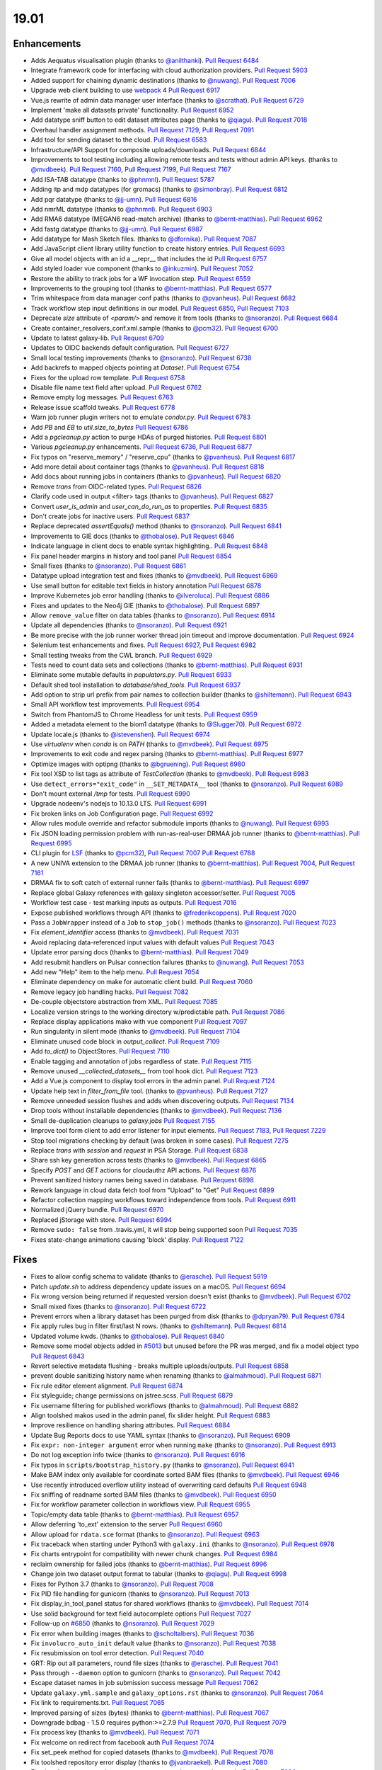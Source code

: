 
.. to_doc

19.01
===============================

.. announce_start

Enhancements
-------------------------------

.. major_feature

* Adds Aequatus visualisation plugin
  (thanks to `@anilthanki <https://github.com/anilthanki>`__).
  `Pull Request 6484`_
* Integrate framework code for interfacing with cloud authorization providers.
  `Pull Request 5903`_
* Added support for chaining dynamic destinations
  (thanks to `@nuwang <https://github.com/nuwang>`__).
  `Pull Request 7006`_
* Upgrade web client building to use `webpack <https://webpack.js.org/>`__ 4
  `Pull Request 6917`_
* Vue.js rewrite of admin data manager user interface
  (thanks to `@scrathat <https://github.com/scrathat>`__).
  `Pull Request 6729`_
* Implement 'make all datasets private' functionality.
  `Pull Request 6952`_
* Add datatype sniff button to edit dataset attributes page
  (thanks to `@qiagu <https://github.com/qiagu>`__).
  `Pull Request 7018`_
* Overhaul handler assignment methods.
  `Pull Request 7129`_, `Pull Request 7091`_
* Add tool for sending dataset to the cloud.
  `Pull Request 6583`_
* Infrastructure/API Support for composite uploads/downloads.
  `Pull Request 6844`_
* Improvements to tool testing including allowing remote tests and tests without admin API keys.
  (thanks to `@mvdbeek <https://github.com/mvdbeek>`__).
  `Pull Request 7160`_,
  `Pull Request 7199`_, `Pull Request 7167 <https://github.com/galaxyproject/galaxy/pulls/7167>`__
* Add ISA-TAB datatype
  (thanks to `@phnmnl <https://github.com/phnmnl>`__).
  `Pull Request 5787`_
* Adding itp and mdp datatypes (for gromacs)
  (thanks to `@simonbray <https://github.com/simonbray>`__).
  `Pull Request 6812`_
* Add pqr datatype
  (thanks to `@jj-umn <https://github.com/jj-umn>`__).
  `Pull Request 6816`_
* Add nmrML datatype
  (thanks to `@phnmnl <https://github.com/phnmnl>`__).
  `Pull Request 6903`_
* Add RMA6 datatype (MEGAN6 read-match archive)
  (thanks to `@bernt-matthias <https://github.com/bernt-matthias>`__).
  `Pull Request 6962`_
* Add fastg datatype
  (thanks to `@jj-umn <https://github.com/jj-umn>`__).
  `Pull Request 6987`_
* Add datatype for Mash Sketch files.
  (thanks to `@dfornika <https://github.com/dfornika>`__).
  `Pull Request 7087`_
* Add JavaScript client library utility function to create history entries.
  `Pull Request 6693`_
* Give all model objects with an id a __repr__ that includes the id
  `Pull Request 6757`_
* Add styled loader vue component
  (thanks to `@inkuzmin <https://github.com/inkuzmin>`__).
  `Pull Request 7052`_
* Restore the ability to track jobs for a WF invocation step.
  `Pull Request 6559`_
* Improvements to the grouping tool
  (thanks to `@bernt-matthias <https://github.com/bernt-matthias>`__).
  `Pull Request 6577`_
* Trim whitespace from data manager conf paths
  (thanks to `@pvanheus <https://github.com/pvanheus>`__).
  `Pull Request 6682`_
* Track workflow step input definitions in our model.
  `Pull Request 6850`_, `Pull Request 7103`_
* Deprecate `size` attribute of `<param/>` and remove it from tools
  (thanks to `@nsoranzo <https://github.com/nsoranzo>`__).
  `Pull Request 6684`_
* Create container_resolvers_conf.xml.sample
  (thanks to `@pcm32 <https://github.com/pcm32>`__).
  `Pull Request 6700`_
* Update to latest galaxy-lib.
  `Pull Request 6709`_
* Updates to OIDC backends default configuration.
  `Pull Request 6727`_
* Small local testing improvements
  (thanks to `@nsoranzo <https://github.com/nsoranzo>`__).
  `Pull Request 6738`_
* Add backrefs to mapped objects pointing at `Dataset`.
  `Pull Request 6754`_
* Fixes for the upload row template.
  `Pull Request 6758`_
* Disable file name text field after upload.
  `Pull Request 6762`_
* Remove empty log messages.
  `Pull Request 6763`_
* Release issue scaffold tweaks.
  `Pull Request 6778`_
* Warn job runner plugin writers not to emulate `condor.py`.
  `Pull Request 6783`_
* Add `PB` and `EB` to `util.size_to_bytes`
  `Pull Request 6786`_
* Add a `pgcleanup.py` action to purge HDAs of purged histories.
  `Pull Request 6801`_
* Various `pgcleanup.py` enhancements.
  `Pull Request 6736`_, `Pull Request 6877`_
* Fix typos on "reserve_memory" / "reserve_cpu"
  (thanks to `@pvanheus <https://github.com/pvanheus>`__).
  `Pull Request 6817`_
* Add more detail about container tags
  (thanks to `@pvanheus <https://github.com/pvanheus>`__).
  `Pull Request 6818`_
* Add docs about running jobs in containers
  (thanks to `@pvanheus <https://github.com/pvanheus>`__).
  `Pull Request 6820`_
* Remove `trans` from OIDC-related types.
  `Pull Request 6826`_
* Clarify code used in output <filter> tags
  (thanks to `@pvanheus <https://github.com/pvanheus>`__).
  `Pull Request 6827`_
* Convert `user_is_admin` and `user_can_do_run_as` to properties.
  `Pull Request 6835`_
* Don't create jobs for inactive users.
  `Pull Request 6837`_
* Replace deprecated `assertEquals()` method
  (thanks to `@nsoranzo <https://github.com/nsoranzo>`__).
  `Pull Request 6841`_
* Improvements to GIE docs
  (thanks to `@thobalose <https://github.com/thobalose>`__).
  `Pull Request 6846`_
* Indicate language in client docs to enable syntax highlighting..
  `Pull Request 6848`_
* Fix panel header margins in history and tool panel
  `Pull Request 6854`_
* Small fixes
  (thanks to `@nsoranzo <https://github.com/nsoranzo>`__).
  `Pull Request 6861`_
* Datatype upload integration test and fixes
  (thanks to `@mvdbeek <https://github.com/mvdbeek>`__).
  `Pull Request 6869`_
* Use small button for editable text fields in history annotation
  `Pull Request 6878`_
* Improve Kubernetes job error handling
  (thanks to `@ilveroluca <https://github.com/ilveroluca>`__).
  `Pull Request 6886`_
* Fixes and updates to the Neo4j GIE
  (thanks to `@thobalose <https://github.com/thobalose>`__).
  `Pull Request 6897`_
* Allow ``remove_value`` filter on data tables
  (thanks to `@nsoranzo <https://github.com/nsoranzo>`__).
  `Pull Request 6914`_
* Update all dependencies
  (thanks to `@nsoranzo <https://github.com/nsoranzo>`__).
  `Pull Request 6921`_
* Be more precise with the job runner worker thread join timeout and improve
  documentation.
  `Pull Request 6924`_
* Selenium test enhancements and fixes.
  `Pull Request 6927`_, `Pull Request 6982`_
* Small testing tweaks from the CWL branch.
  `Pull Request 6929`_
* Tests need to count data sets and collections
  (thanks to `@bernt-matthias <https://github.com/bernt-matthias>`__).
  `Pull Request 6931`_
* Eliminate some mutable defaults in `populators.py`.
  `Pull Request 6933`_
* Default shed tool installation to `database/shed_tools`.
  `Pull Request 6937`_
* Add option to strip url prefix from pair names to collection builder 
  (thanks to `@shiltemann <https://github.com/shiltemann>`__).
  `Pull Request 6943`_
* Small API workflow test improvements.
  `Pull Request 6954`_
* Switch from PhantomJS to Chrome Headless for unit tests.
  `Pull Request 6959`_
* Added a metadata element to the biom1 datatype
  (thanks to `@Slugger70 <https://github.com/Slugger70>`__).
  `Pull Request 6972`_
* Update locale.js
  (thanks to `@istevenshen <https://github.com/istevenshen>`__).
  `Pull Request 6974`_
* Use `virtualenv` when `conda` is on `PATH`
  (thanks to `@mvdbeek <https://github.com/mvdbeek>`__).
  `Pull Request 6975`_
* Improvements to exit code and regex parsing
  (thanks to `@bernt-matthias <https://github.com/bernt-matthias>`__).
  `Pull Request 6977`_
* Optimize images with optipng
  (thanks to `@bgruening <https://github.com/bgruening>`__).
  `Pull Request 6980`_
* Fix tool XSD to list tags as attribute of `TestCollection`
  (thanks to `@mvdbeek <https://github.com/mvdbeek>`__).
  `Pull Request 6983`_
* Use ``detect_errors="exit_code"`` in ``__SET_METADATA__`` tool
  (thanks to `@nsoranzo <https://github.com/nsoranzo>`__).
  `Pull Request 6989`_
* Don't mount external `/tmp` for tests.
  `Pull Request 6990`_
* Upgrade nodeenv's nodejs to 10.13.0 LTS.
  `Pull Request 6991`_
* Fix broken links on Job Configuration page.
  `Pull Request 6992`_
* Allow rules module override and refactor submodule imports
  (thanks to `@nuwang <https://github.com/nuwang>`__).
  `Pull Request 6993`_
* Fix JSON loading permission problem with run-as-real-user DRMAA job runner
  (thanks to `@bernt-matthias <https://github.com/bernt-matthias>`__).
  `Pull Request 6995`_
* CLI plugin for `LSF <https://en.wikipedia.org/wiki/Platform_LSF>`__
  (thanks to `@pcm32 <https://github.com/pcm32>`__), `Pull Request 7007`_
  `Pull Request 6788`_
* A new UNIVA extension to the DRMAA job runner
  (thanks to `@bernt-matthias <https://github.com/bernt-matthias>`__).
  `Pull Request 7004`_, `Pull Request 7161`_
* DRMAA fix to soft catch of external runner fails
  (thanks to `@bernt-matthias <https://github.com/bernt-matthias>`__).
  `Pull Request 6997`_
* Replace global Galaxy references with galaxy singleton accessor/setter.
  `Pull Request 7005`_
* Workflow test case - test marking inputs as outputs.
  `Pull Request 7016`_
* Expose published workflows through API
  (thanks to `@frederikcoppens <https://github.com/frederikcoppens>`__).
  `Pull Request 7020`_
* Pass a ``JobWrapper`` instead of a ``Job`` to ``stop_job()`` methods
  (thanks to `@nsoranzo <https://github.com/nsoranzo>`__).
  `Pull Request 7023`_
* Fix `element_identifier` access
  (thanks to `@mvdbeek <https://github.com/mvdbeek>`__).
  `Pull Request 7031`_
* Avoid replacing data-referenced input values with default values
  `Pull Request 7043`_
* Update error parsing docs
  (thanks to `@bernt-matthias <https://github.com/bernt-matthias>`__).
  `Pull Request 7049`_
* Add resubmit handlers on Pulsar connection failures
  (thanks to `@nuwang <https://github.com/nuwang>`__).
  `Pull Request 7053`_
* Add new "Help" item to the help menu.
  `Pull Request 7054`_
* Eliminate dependency on make for automatic client build.
  `Pull Request 7060`_
* Remove legacy job handling hacks.
  `Pull Request 7082`_
* De-couple objectstore abstraction from XML.
  `Pull Request 7085`_
* Localize version strings to the working directory w/predictable path.
  `Pull Request 7086`_
* Replace display applications mako with vue component
  `Pull Request 7097`_
* Run singularity in silent mode
  (thanks to `@mvdbeek <https://github.com/mvdbeek>`__).
  `Pull Request 7104`_
* Eliminate unused code block in `output_collect`.
  `Pull Request 7109`_
* Add `to_dict()` to ObjectStores.
  `Pull Request 7110`_
* Enable tagging and annotation of jobs regardless of state.
  `Pull Request 7115`_
* Remove unused `__collected_datasets__` from tool hook dict.
  `Pull Request 7123`_
* Add a Vue.js component to display tool errors in the admin panel.
  `Pull Request 7124`_
* Update help text in `filter_from_file` tool.
  (thanks to `@pvanheus <https://github.com/pvanheus>`__).
  `Pull Request 7127`_
* Remove unneeded session flushes and adds when discovering outputs.
  `Pull Request 7134`_
* Drop tools without installable dependencies
  (thanks to `@mvdbeek <https://github.com/mvdbeek>`__).
  `Pull Request 7136`_
* Small de-duplication cleanups to `galaxy.jobs`
  `Pull Request 7155`_
* Improve tool form client to add error listener for input elements.
  `Pull Request 7183`_, `Pull Request 7229`_
* Stop tool migrations checking by default (was broken in some cases).
  `Pull Request 7275`_
* Replace `trans` with `session` and `request` in PSA Storage.
  `Pull Request 6838`_
* Share ssh key generation across tests
  (thanks to `@mvdbeek <https://github.com/mvdbeek>`__).
  `Pull Request 6865`_
* Specify `POST` and `GET` actions for cloudauthz API actions.
  `Pull Request 6876`_
* Prevent sanitized history names being saved in database.
  `Pull Request 6898`_
* Rework language in cloud data fetch tool from "Upload" to "Get"
  `Pull Request 6899`_
* Refactor collection mapping workflows toward independence from tools.
  `Pull Request 6911`_
* Normalized jQuery bundle.
  `Pull Request 6970`_
* Replaced jStorage with store.
  `Pull Request 6994`_
* Remove ``sudo: false`` from .travis.yml, it will stop being supported soon
  `Pull Request 7035`_
* Fixes state-change animations causing 'block' display.
  `Pull Request 7122`_


Fixes
-------------------------------

.. major_bug


.. bug

* Fixes to allow config schema to validate
  (thanks to `@erasche <https://github.com/erasche>`__).
  `Pull Request 5919`_
* Patch `update.sh` to address dependency update issues on a macOS.
  `Pull Request 6694`_
* Fix wrong version being returned if requested version doesn't exist
  (thanks to `@mvdbeek <https://github.com/mvdbeek>`__).
  `Pull Request 6702`_
* Small mixed fixes
  (thanks to `@nsoranzo <https://github.com/nsoranzo>`__).
  `Pull Request 6722`_
* Prevent errors when a library dataset has been purged from disk
  (thanks to `@dpryan79 <https://github.com/dpryan79>`__).
  `Pull Request 6784`_
* Fix apply rules bug in filter first/last N rows.
  (thanks to `@shiltemann <https://github.com/shiltemann>`__).
  `Pull Request 6814`_
* Updated volume kwds.
  (thanks to `@thobalose <https://github.com/thobalose>`__).
  `Pull Request 6840`_
* Remove some model objects added in `#5013
  <https://github.com/galaxyproject/galaxy/issues/5013>`__ but unused before
  the PR was merged, and fix a model object typo
  `Pull Request 6843`_
* Revert selective metadata flushing - breaks multiple uploads/outputs.
  `Pull Request 6858`_
* prevent double sanitizing history name when renaming
  (thanks to `@almahmoud <https://github.com/almahmoud>`__).
  `Pull Request 6871`_
* Fix rule editor element alignment.
  `Pull Request 6874`_
* Fix styleguide; change permissions on jstree.scss.
  `Pull Request 6879`_
* Fix username filtering for published workflows
  (thanks to `@almahmoud <https://github.com/almahmoud>`__).
  `Pull Request 6882`_
* Align toolshed makos used in the admin panel, fix slider height.
  `Pull Request 6883`_
* Improve resilience on handling sharing attributes.
  `Pull Request 6884`_
* Update Bug Reports docs to use YAML syntax
  (thanks to `@nsoranzo <https://github.com/nsoranzo>`__).
  `Pull Request 6909`_
* Fix ``expr: non-integer argument`` error when running ``make``
  (thanks to `@nsoranzo <https://github.com/nsoranzo>`__).
  `Pull Request 6913`_
* Do not log exception info twice
  (thanks to `@nsoranzo <https://github.com/nsoranzo>`__).
  `Pull Request 6916`_
* Fix typos in ``scripts/bootstrap_history.py``
  (thanks to `@nsoranzo <https://github.com/nsoranzo>`__).
  `Pull Request 6941`_
* Make BAM index only available for coordinate sorted BAM files
  (thanks to `@mvdbeek <https://github.com/mvdbeek>`__).
  `Pull Request 6946`_
* Use recently introduced overflow utility instead of overwriting card
  defaults
  `Pull Request 6948`_
* Fix sniffing of readname sorted BAM files
  (thanks to `@mvdbeek <https://github.com/mvdbeek>`__).
  `Pull Request 6950`_
* Fix for workflow parameter collection in workflows view.
  `Pull Request 6955`_
* Topic/empty data table
  (thanks to `@bernt-matthias <https://github.com/bernt-matthias>`__).
  `Pull Request 6957`_
* Allow deferring 'to_ext' extension to the server
  `Pull Request 6960`_
* Allow upload for ``rdata.sce`` format
  (thanks to `@nsoranzo <https://github.com/nsoranzo>`__).
  `Pull Request 6963`_
* Fix traceback when starting under Python3 with ``galaxy.ini``
  (thanks to `@nsoranzo <https://github.com/nsoranzo>`__).
  `Pull Request 6978`_
* Fix charts entrypoint for compatibility with newer chunk changes.
  `Pull Request 6984`_
* reclaim ownership for failed jobs
  (thanks to `@bernt-matthias <https://github.com/bernt-matthias>`__).
  `Pull Request 6996`_
* Change join two dataset output format to tabular
  (thanks to `@qiagu <https://github.com/qiagu>`__).
  `Pull Request 6998`_
* Fixes for Python 3.7
  (thanks to `@nsoranzo <https://github.com/nsoranzo>`__).
  `Pull Request 7008`_
* Fix PID file handling for gunicorn
  (thanks to `@nsoranzo <https://github.com/nsoranzo>`__).
  `Pull Request 7013`_
* Fix display_in_tool_panel status for shared workflows
  (thanks to `@mvdbeek <https://github.com/mvdbeek>`__).
  `Pull Request 7014`_
* Use solid background for text field autocomplete options
  `Pull Request 7027`_
* Follow-up on `#6850 <https://github.com/galaxyproject/galaxy/issues/6850>`__
  (thanks to `@nsoranzo <https://github.com/nsoranzo>`__).
  `Pull Request 7029`_
* Fix error when building images
  (thanks to `@scholtalbers <https://github.com/scholtalbers>`__).
  `Pull Request 7036`_
* Fix ``involucro_auto_init`` default value
  (thanks to `@nsoranzo <https://github.com/nsoranzo>`__).
  `Pull Request 7038`_
* Fix resubmission on tool error detection.
  `Pull Request 7040`_
* GRT: Rip out all parameters, round file sizes
  (thanks to `@erasche <https://github.com/erasche>`__).
  `Pull Request 7041`_
* Pass through ``--daemon`` option to gunicorn
  (thanks to `@nsoranzo <https://github.com/nsoranzo>`__).
  `Pull Request 7042`_
* Escape dataset names in job submission success message
  `Pull Request 7062`_
* Update ``galaxy.yml.sample`` and ``galaxy_options.rst``
  (thanks to `@nsoranzo <https://github.com/nsoranzo>`__).
  `Pull Request 7064`_
* Fix link to requirements.txt.
  `Pull Request 7065`_
* Improved parsing of sizes (bytes)
  (thanks to `@bernt-matthias <https://github.com/bernt-matthias>`__).
  `Pull Request 7067`_
* Downgrade bdbag - 1.5.0 requires python:>=2.7.9
  `Pull Request 7070`_, `Pull Request 7079`_
* Fix process key
  (thanks to `@mvdbeek <https://github.com/mvdbeek>`__).
  `Pull Request 7071`_
* Fix welcome on redirect from facebook auth
  `Pull Request 7074`_
* Fix set_peek method for copied datasets
  (thanks to `@mvdbeek <https://github.com/mvdbeek>`__).
  `Pull Request 7078`_
* Fix toolshed repository error display
  (thanks to `@jvanbraekel <https://github.com/jvanbraekel>`__).
  `Pull Request 7080`_
* Fix via refactor set_metadata so more output metadata pruned properly.
  `Pull Request 7084`_
* Replace `credentials` with `authz_id`
  `Pull Request 7088`_
* TravisCI configuration workaround for problems with boto configuration.
  `Pull Request 7092`_
* Fix ``size_to_bytes`` for some float values
  (thanks to `@nsoranzo <https://github.com/nsoranzo>`__).
  `Pull Request 7096`_
* Client readme updates.
  `Pull Request 7102`_
* Don't write outputs to object store twice.
  `Pull Request 7111`_
* Fix `make client-watch` extra error message.
  `Pull Request 7113`_
* Properly escape history names in scratchbook titles.
  `Pull Request 7114`_
* Fix activation of ``_galaxy_`` conda env
  (thanks to `@nsoranzo <https://github.com/nsoranzo>`__).
  `Pull Request 7116`_
* Increase timeout on flakey unit test.
  `Pull Request 7120`_
* Fixes and tests for collecting extra files for discovered datasets.
  `Pull Request 7131`_
* Address CORS issue in toolshed iframe handlers.
  `Pull Request 7135`_
* Use regular js-event handling instead of jquery for uploader
  `Pull Request 7145`_
* Fixes toolshed and reports styling that was previously applied at the…
  `Pull Request 7146`_
* Correct code error in 'build job runner' tutorial.
  `Pull Request 7148`_
* Added store library to exported libs in bundleEntries.
  `Pull Request 7149`_
* Fixes for library support of YAML/dictified tools.
  `Pull Request 7152`_, `Pull Request 7153`_
* Fix for authnz managers
  (thanks to `@machristie <https://github.com/machristie>`__).
  `Pull Request 7166`_
* Misc fixes
  (thanks to `@nsoranzo <https://github.com/nsoranzo>`__).
  `Pull Request 7168`_
* Fix process_key test and deal with unordered repeat elements
  (thanks to `@mvdbeek <https://github.com/mvdbeek>`__).
  `Pull Request 7169`_
* Fix test_test_data_download
  (thanks to `@mvdbeek <https://github.com/mvdbeek>`__).
  `Pull Request 7171`_
* Document ``message_box_class`` option
  (thanks to `@nsoranzo <https://github.com/nsoranzo>`__).
  `Pull Request 7174`_
* Prevent XSS on toolshed when browsing repo changeset
  `Pull Request 7180`_
* Fix HDA accessibility check in Page's renderForSave name fetching
  `Pull Request 7181`_
* Fix for workflow parameter test case.
  `Pull Request 7188`_
* Fixes for library dataset permission API.
  `Pull Request 7190`_
* Properly document handler assignment method configuration and fix logging
  configuration docs.
  `Pull Request 7191`_
* Re-enable script staging.
  `Pull Request 7196`_
* Fix error in view_tool_metadata
  (thanks to `@mvdbeek <https://github.com/mvdbeek>`__).
  `Pull Request 7201`_
* Data library: fix tag_using_filenames not properly converted to bool
  (thanks to `@abretaud <https://github.com/abretaud>`__).
  `Pull Request 7204`_
* Fixes to event handling re-enabling multi-history panel drag and drop functionality.
  `Pull Request 7218`_
* Fix displaying tool help images on python 3
  (thanks to `@mvdbeek <https://github.com/mvdbeek>`__).
  `Pull Request 7228`_
* Fix data_source tools on python 3
  (thanks to `@mvdbeek <https://github.com/mvdbeek>`__).
  `Pull Request 7236`_
* Interval datatype fixes
  (thanks to `@mvdbeek <https://github.com/mvdbeek>`__).
  `Pull Request 7237`_
* `strip()` text when parsing xml
  (thanks to `@mvdbeek <https://github.com/mvdbeek>`__).
  `Pull Request 7252`_
* Fix install operation in `installed_repository_grid`
  (thanks to `@mvdbeek <https://github.com/mvdbeek>`__).
  `Pull Request 7253`_
* Update sqlalchemy-migrate requirement to 0.12.0
  (thanks to `@nsoranzo <https://github.com/nsoranzo>`__).
  `Pull Request 7265`_
* Fix `_.escape` typo in toolshed group detail view.
  `Pull Request 7267`_
* Fix installing tools via tool_id
  (thanks to `@mvdbeek <https://github.com/mvdbeek>`__).
  `Pull Request 7277`_
* Remove errant space in `intermine_simple_display.loc.sample`.
  `Pull Request 7298`_

.. github_links
.. _Pull Request 5787: https://github.com/galaxyproject/galaxy/pull/5787
.. _Pull Request 5903: https://github.com/galaxyproject/galaxy/pull/5903
.. _Pull Request 5919: https://github.com/galaxyproject/galaxy/pull/5919
.. _Pull Request 6422: https://github.com/galaxyproject/galaxy/pull/6422
.. _Pull Request 6484: https://github.com/galaxyproject/galaxy/pull/6484
.. _Pull Request 6559: https://github.com/galaxyproject/galaxy/pull/6559
.. _Pull Request 6577: https://github.com/galaxyproject/galaxy/pull/6577
.. _Pull Request 6583: https://github.com/galaxyproject/galaxy/pull/6583
.. _Pull Request 6682: https://github.com/galaxyproject/galaxy/pull/6682
.. _Pull Request 6684: https://github.com/galaxyproject/galaxy/pull/6684
.. _Pull Request 6688: https://github.com/galaxyproject/galaxy/pull/6688
.. _Pull Request 6693: https://github.com/galaxyproject/galaxy/pull/6693
.. _Pull Request 6694: https://github.com/galaxyproject/galaxy/pull/6694
.. _Pull Request 6700: https://github.com/galaxyproject/galaxy/pull/6700
.. _Pull Request 6702: https://github.com/galaxyproject/galaxy/pull/6702
.. _Pull Request 6709: https://github.com/galaxyproject/galaxy/pull/6709
.. _Pull Request 6710: https://github.com/galaxyproject/galaxy/pull/6710
.. _Pull Request 6722: https://github.com/galaxyproject/galaxy/pull/6722
.. _Pull Request 6727: https://github.com/galaxyproject/galaxy/pull/6727
.. _Pull Request 6729: https://github.com/galaxyproject/galaxy/pull/6729
.. _Pull Request 6732: https://github.com/galaxyproject/galaxy/pull/6732
.. _Pull Request 6736: https://github.com/galaxyproject/galaxy/pull/6736
.. _Pull Request 6738: https://github.com/galaxyproject/galaxy/pull/6738
.. _Pull Request 6746: https://github.com/galaxyproject/galaxy/pull/6746
.. _Pull Request 6754: https://github.com/galaxyproject/galaxy/pull/6754
.. _Pull Request 6757: https://github.com/galaxyproject/galaxy/pull/6757
.. _Pull Request 6758: https://github.com/galaxyproject/galaxy/pull/6758
.. _Pull Request 6762: https://github.com/galaxyproject/galaxy/pull/6762
.. _Pull Request 6763: https://github.com/galaxyproject/galaxy/pull/6763
.. _Pull Request 6770: https://github.com/galaxyproject/galaxy/pull/6770
.. _Pull Request 6776: https://github.com/galaxyproject/galaxy/pull/6776
.. _Pull Request 6778: https://github.com/galaxyproject/galaxy/pull/6778
.. _Pull Request 6783: https://github.com/galaxyproject/galaxy/pull/6783
.. _Pull Request 6784: https://github.com/galaxyproject/galaxy/pull/6784
.. _Pull Request 6786: https://github.com/galaxyproject/galaxy/pull/6786
.. _Pull Request 6788: https://github.com/galaxyproject/galaxy/pull/6788
.. _Pull Request 6790: https://github.com/galaxyproject/galaxy/pull/6790
.. _Pull Request 6801: https://github.com/galaxyproject/galaxy/pull/6801
.. _Pull Request 6807: https://github.com/galaxyproject/galaxy/pull/6807
.. _Pull Request 6811: https://github.com/galaxyproject/galaxy/pull/6811
.. _Pull Request 6812: https://github.com/galaxyproject/galaxy/pull/6812
.. _Pull Request 6814: https://github.com/galaxyproject/galaxy/pull/6814
.. _Pull Request 6816: https://github.com/galaxyproject/galaxy/pull/6816
.. _Pull Request 6817: https://github.com/galaxyproject/galaxy/pull/6817
.. _Pull Request 6818: https://github.com/galaxyproject/galaxy/pull/6818
.. _Pull Request 6820: https://github.com/galaxyproject/galaxy/pull/6820
.. _Pull Request 6826: https://github.com/galaxyproject/galaxy/pull/6826
.. _Pull Request 6827: https://github.com/galaxyproject/galaxy/pull/6827
.. _Pull Request 6833: https://github.com/galaxyproject/galaxy/pull/6833
.. _Pull Request 6834: https://github.com/galaxyproject/galaxy/pull/6834
.. _Pull Request 6835: https://github.com/galaxyproject/galaxy/pull/6835
.. _Pull Request 6837: https://github.com/galaxyproject/galaxy/pull/6837
.. _Pull Request 6838: https://github.com/galaxyproject/galaxy/pull/6838
.. _Pull Request 6840: https://github.com/galaxyproject/galaxy/pull/6840
.. _Pull Request 6841: https://github.com/galaxyproject/galaxy/pull/6841
.. _Pull Request 6842: https://github.com/galaxyproject/galaxy/pull/6842
.. _Pull Request 6843: https://github.com/galaxyproject/galaxy/pull/6843
.. _Pull Request 6844: https://github.com/galaxyproject/galaxy/pull/6844
.. _Pull Request 6846: https://github.com/galaxyproject/galaxy/pull/6846
.. _Pull Request 6848: https://github.com/galaxyproject/galaxy/pull/6848
.. _Pull Request 6850: https://github.com/galaxyproject/galaxy/pull/6850
.. _Pull Request 6854: https://github.com/galaxyproject/galaxy/pull/6854
.. _Pull Request 6858: https://github.com/galaxyproject/galaxy/pull/6858
.. _Pull Request 6861: https://github.com/galaxyproject/galaxy/pull/6861
.. _Pull Request 6865: https://github.com/galaxyproject/galaxy/pull/6865
.. _Pull Request 6868: https://github.com/galaxyproject/galaxy/pull/6868
.. _Pull Request 6869: https://github.com/galaxyproject/galaxy/pull/6869
.. _Pull Request 6870: https://github.com/galaxyproject/galaxy/pull/6870
.. _Pull Request 6871: https://github.com/galaxyproject/galaxy/pull/6871
.. _Pull Request 6874: https://github.com/galaxyproject/galaxy/pull/6874
.. _Pull Request 6876: https://github.com/galaxyproject/galaxy/pull/6876
.. _Pull Request 6877: https://github.com/galaxyproject/galaxy/pull/6877
.. _Pull Request 6878: https://github.com/galaxyproject/galaxy/pull/6878
.. _Pull Request 6879: https://github.com/galaxyproject/galaxy/pull/6879
.. _Pull Request 6881: https://github.com/galaxyproject/galaxy/pull/6881
.. _Pull Request 6882: https://github.com/galaxyproject/galaxy/pull/6882
.. _Pull Request 6883: https://github.com/galaxyproject/galaxy/pull/6883
.. _Pull Request 6884: https://github.com/galaxyproject/galaxy/pull/6884
.. _Pull Request 6886: https://github.com/galaxyproject/galaxy/pull/6886
.. _Pull Request 6897: https://github.com/galaxyproject/galaxy/pull/6897
.. _Pull Request 6898: https://github.com/galaxyproject/galaxy/pull/6898
.. _Pull Request 6899: https://github.com/galaxyproject/galaxy/pull/6899
.. _Pull Request 6903: https://github.com/galaxyproject/galaxy/pull/6903
.. _Pull Request 6905: https://github.com/galaxyproject/galaxy/pull/6905
.. _Pull Request 6906: https://github.com/galaxyproject/galaxy/pull/6906
.. _Pull Request 6909: https://github.com/galaxyproject/galaxy/pull/6909
.. _Pull Request 6910: https://github.com/galaxyproject/galaxy/pull/6910
.. _Pull Request 6911: https://github.com/galaxyproject/galaxy/pull/6911
.. _Pull Request 6913: https://github.com/galaxyproject/galaxy/pull/6913
.. _Pull Request 6914: https://github.com/galaxyproject/galaxy/pull/6914
.. _Pull Request 6916: https://github.com/galaxyproject/galaxy/pull/6916
.. _Pull Request 6917: https://github.com/galaxyproject/galaxy/pull/6917
.. _Pull Request 6921: https://github.com/galaxyproject/galaxy/pull/6921
.. _Pull Request 6924: https://github.com/galaxyproject/galaxy/pull/6924
.. _Pull Request 6925: https://github.com/galaxyproject/galaxy/pull/6925
.. _Pull Request 6927: https://github.com/galaxyproject/galaxy/pull/6927
.. _Pull Request 6928: https://github.com/galaxyproject/galaxy/pull/6928
.. _Pull Request 6929: https://github.com/galaxyproject/galaxy/pull/6929
.. _Pull Request 6931: https://github.com/galaxyproject/galaxy/pull/6931
.. _Pull Request 6933: https://github.com/galaxyproject/galaxy/pull/6933
.. _Pull Request 6935: https://github.com/galaxyproject/galaxy/pull/6935
.. _Pull Request 6937: https://github.com/galaxyproject/galaxy/pull/6937
.. _Pull Request 6941: https://github.com/galaxyproject/galaxy/pull/6941
.. _Pull Request 6943: https://github.com/galaxyproject/galaxy/pull/6943
.. _Pull Request 6946: https://github.com/galaxyproject/galaxy/pull/6946
.. _Pull Request 6948: https://github.com/galaxyproject/galaxy/pull/6948
.. _Pull Request 6950: https://github.com/galaxyproject/galaxy/pull/6950
.. _Pull Request 6952: https://github.com/galaxyproject/galaxy/pull/6952
.. _Pull Request 6954: https://github.com/galaxyproject/galaxy/pull/6954
.. _Pull Request 6955: https://github.com/galaxyproject/galaxy/pull/6955
.. _Pull Request 6957: https://github.com/galaxyproject/galaxy/pull/6957
.. _Pull Request 6959: https://github.com/galaxyproject/galaxy/pull/6959
.. _Pull Request 6960: https://github.com/galaxyproject/galaxy/pull/6960
.. _Pull Request 6962: https://github.com/galaxyproject/galaxy/pull/6962
.. _Pull Request 6963: https://github.com/galaxyproject/galaxy/pull/6963
.. _Pull Request 6967: https://github.com/galaxyproject/galaxy/pull/6967
.. _Pull Request 6970: https://github.com/galaxyproject/galaxy/pull/6970
.. _Pull Request 6972: https://github.com/galaxyproject/galaxy/pull/6972
.. _Pull Request 6974: https://github.com/galaxyproject/galaxy/pull/6974
.. _Pull Request 6975: https://github.com/galaxyproject/galaxy/pull/6975
.. _Pull Request 6977: https://github.com/galaxyproject/galaxy/pull/6977
.. _Pull Request 6978: https://github.com/galaxyproject/galaxy/pull/6978
.. _Pull Request 6979: https://github.com/galaxyproject/galaxy/pull/6979
.. _Pull Request 6980: https://github.com/galaxyproject/galaxy/pull/6980
.. _Pull Request 6982: https://github.com/galaxyproject/galaxy/pull/6982
.. _Pull Request 6983: https://github.com/galaxyproject/galaxy/pull/6983
.. _Pull Request 6984: https://github.com/galaxyproject/galaxy/pull/6984
.. _Pull Request 6985: https://github.com/galaxyproject/galaxy/pull/6985
.. _Pull Request 6987: https://github.com/galaxyproject/galaxy/pull/6987
.. _Pull Request 6989: https://github.com/galaxyproject/galaxy/pull/6989
.. _Pull Request 6990: https://github.com/galaxyproject/galaxy/pull/6990
.. _Pull Request 6991: https://github.com/galaxyproject/galaxy/pull/6991
.. _Pull Request 6992: https://github.com/galaxyproject/galaxy/pull/6992
.. _Pull Request 6993: https://github.com/galaxyproject/galaxy/pull/6993
.. _Pull Request 6994: https://github.com/galaxyproject/galaxy/pull/6994
.. _Pull Request 6995: https://github.com/galaxyproject/galaxy/pull/6995
.. _Pull Request 6996: https://github.com/galaxyproject/galaxy/pull/6996
.. _Pull Request 6997: https://github.com/galaxyproject/galaxy/pull/6997
.. _Pull Request 6998: https://github.com/galaxyproject/galaxy/pull/6998
.. _Pull Request 6999: https://github.com/galaxyproject/galaxy/pull/6999
.. _Pull Request 7001: https://github.com/galaxyproject/galaxy/pull/7001
.. _Pull Request 7004: https://github.com/galaxyproject/galaxy/pull/7004
.. _Pull Request 7005: https://github.com/galaxyproject/galaxy/pull/7005
.. _Pull Request 7006: https://github.com/galaxyproject/galaxy/pull/7006
.. _Pull Request 7007: https://github.com/galaxyproject/galaxy/pull/7007
.. _Pull Request 7008: https://github.com/galaxyproject/galaxy/pull/7008
.. _Pull Request 7009: https://github.com/galaxyproject/galaxy/pull/7009
.. _Pull Request 7013: https://github.com/galaxyproject/galaxy/pull/7013
.. _Pull Request 7014: https://github.com/galaxyproject/galaxy/pull/7014
.. _Pull Request 7016: https://github.com/galaxyproject/galaxy/pull/7016
.. _Pull Request 7017: https://github.com/galaxyproject/galaxy/pull/7017
.. _Pull Request 7018: https://github.com/galaxyproject/galaxy/pull/7018
.. _Pull Request 7019: https://github.com/galaxyproject/galaxy/pull/7019
.. _Pull Request 7020: https://github.com/galaxyproject/galaxy/pull/7020
.. _Pull Request 7023: https://github.com/galaxyproject/galaxy/pull/7023
.. _Pull Request 7027: https://github.com/galaxyproject/galaxy/pull/7027
.. _Pull Request 7029: https://github.com/galaxyproject/galaxy/pull/7029
.. _Pull Request 7031: https://github.com/galaxyproject/galaxy/pull/7031
.. _Pull Request 7033: https://github.com/galaxyproject/galaxy/pull/7033
.. _Pull Request 7035: https://github.com/galaxyproject/galaxy/pull/7035
.. _Pull Request 7036: https://github.com/galaxyproject/galaxy/pull/7036
.. _Pull Request 7038: https://github.com/galaxyproject/galaxy/pull/7038
.. _Pull Request 7040: https://github.com/galaxyproject/galaxy/pull/7040
.. _Pull Request 7041: https://github.com/galaxyproject/galaxy/pull/7041
.. _Pull Request 7042: https://github.com/galaxyproject/galaxy/pull/7042
.. _Pull Request 7043: https://github.com/galaxyproject/galaxy/pull/7043
.. _Pull Request 7049: https://github.com/galaxyproject/galaxy/pull/7049
.. _Pull Request 7052: https://github.com/galaxyproject/galaxy/pull/7052
.. _Pull Request 7053: https://github.com/galaxyproject/galaxy/pull/7053
.. _Pull Request 7054: https://github.com/galaxyproject/galaxy/pull/7054
.. _Pull Request 7060: https://github.com/galaxyproject/galaxy/pull/7060
.. _Pull Request 7061: https://github.com/galaxyproject/galaxy/pull/7061
.. _Pull Request 7062: https://github.com/galaxyproject/galaxy/pull/7062
.. _Pull Request 7064: https://github.com/galaxyproject/galaxy/pull/7064
.. _Pull Request 7065: https://github.com/galaxyproject/galaxy/pull/7065
.. _Pull Request 7067: https://github.com/galaxyproject/galaxy/pull/7067
.. _Pull Request 7070: https://github.com/galaxyproject/galaxy/pull/7070
.. _Pull Request 7071: https://github.com/galaxyproject/galaxy/pull/7071
.. _Pull Request 7072: https://github.com/galaxyproject/galaxy/pull/7072
.. _Pull Request 7074: https://github.com/galaxyproject/galaxy/pull/7074
.. _Pull Request 7078: https://github.com/galaxyproject/galaxy/pull/7078
.. _Pull Request 7079: https://github.com/galaxyproject/galaxy/pull/7079
.. _Pull Request 7080: https://github.com/galaxyproject/galaxy/pull/7080
.. _Pull Request 7081: https://github.com/galaxyproject/galaxy/pull/7081
.. _Pull Request 7082: https://github.com/galaxyproject/galaxy/pull/7082
.. _Pull Request 7084: https://github.com/galaxyproject/galaxy/pull/7084
.. _Pull Request 7085: https://github.com/galaxyproject/galaxy/pull/7085
.. _Pull Request 7086: https://github.com/galaxyproject/galaxy/pull/7086
.. _Pull Request 7087: https://github.com/galaxyproject/galaxy/pull/7087
.. _Pull Request 7088: https://github.com/galaxyproject/galaxy/pull/7088
.. _Pull Request 7091: https://github.com/galaxyproject/galaxy/pull/7091
.. _Pull Request 7092: https://github.com/galaxyproject/galaxy/pull/7092
.. _Pull Request 7096: https://github.com/galaxyproject/galaxy/pull/7096
.. _Pull Request 7097: https://github.com/galaxyproject/galaxy/pull/7097
.. _Pull Request 7102: https://github.com/galaxyproject/galaxy/pull/7102
.. _Pull Request 7103: https://github.com/galaxyproject/galaxy/pull/7103
.. _Pull Request 7104: https://github.com/galaxyproject/galaxy/pull/7104
.. _Pull Request 7109: https://github.com/galaxyproject/galaxy/pull/7109
.. _Pull Request 7110: https://github.com/galaxyproject/galaxy/pull/7110
.. _Pull Request 7111: https://github.com/galaxyproject/galaxy/pull/7111
.. _Pull Request 7113: https://github.com/galaxyproject/galaxy/pull/7113
.. _Pull Request 7114: https://github.com/galaxyproject/galaxy/pull/7114
.. _Pull Request 7115: https://github.com/galaxyproject/galaxy/pull/7115
.. _Pull Request 7116: https://github.com/galaxyproject/galaxy/pull/7116
.. _Pull Request 7120: https://github.com/galaxyproject/galaxy/pull/7120
.. _Pull Request 7122: https://github.com/galaxyproject/galaxy/pull/7122
.. _Pull Request 7123: https://github.com/galaxyproject/galaxy/pull/7123
.. _Pull Request 7124: https://github.com/galaxyproject/galaxy/pull/7124
.. _Pull Request 7125: https://github.com/galaxyproject/galaxy/pull/7125
.. _Pull Request 7127: https://github.com/galaxyproject/galaxy/pull/7127
.. _Pull Request 7129: https://github.com/galaxyproject/galaxy/pull/7129
.. _Pull Request 7131: https://github.com/galaxyproject/galaxy/pull/7131
.. _Pull Request 7134: https://github.com/galaxyproject/galaxy/pull/7134
.. _Pull Request 7135: https://github.com/galaxyproject/galaxy/pull/7135
.. _Pull Request 7136: https://github.com/galaxyproject/galaxy/pull/7136
.. _Pull Request 7145: https://github.com/galaxyproject/galaxy/pull/7145
.. _Pull Request 7146: https://github.com/galaxyproject/galaxy/pull/7146
.. _Pull Request 7148: https://github.com/galaxyproject/galaxy/pull/7148
.. _Pull Request 7149: https://github.com/galaxyproject/galaxy/pull/7149
.. _Pull Request 7150: https://github.com/galaxyproject/galaxy/pull/7150
.. _Pull Request 7152: https://github.com/galaxyproject/galaxy/pull/7152
.. _Pull Request 7153: https://github.com/galaxyproject/galaxy/pull/7153
.. _Pull Request 7155: https://github.com/galaxyproject/galaxy/pull/7155
.. _Pull Request 7157: https://github.com/galaxyproject/galaxy/pull/7157
.. _Pull Request 7160: https://github.com/galaxyproject/galaxy/pull/7160
.. _Pull Request 7161: https://github.com/galaxyproject/galaxy/pull/7161
.. _Pull Request 7165: https://github.com/galaxyproject/galaxy/pull/7165
.. _Pull Request 7166: https://github.com/galaxyproject/galaxy/pull/7166
.. _Pull Request 7168: https://github.com/galaxyproject/galaxy/pull/7168
.. _Pull Request 7169: https://github.com/galaxyproject/galaxy/pull/7169
.. _Pull Request 7171: https://github.com/galaxyproject/galaxy/pull/7171
.. _Pull Request 7174: https://github.com/galaxyproject/galaxy/pull/7174
.. _Pull Request 7176: https://github.com/galaxyproject/galaxy/pull/7176
.. _Pull Request 7180: https://github.com/galaxyproject/galaxy/pull/7180
.. _Pull Request 7181: https://github.com/galaxyproject/galaxy/pull/7181
.. _Pull Request 7183: https://github.com/galaxyproject/galaxy/pull/7183
.. _Pull Request 7188: https://github.com/galaxyproject/galaxy/pull/7188
.. _Pull Request 7189: https://github.com/galaxyproject/galaxy/pull/7189
.. _Pull Request 7190: https://github.com/galaxyproject/galaxy/pull/7190
.. _Pull Request 7191: https://github.com/galaxyproject/galaxy/pull/7191
.. _Pull Request 7196: https://github.com/galaxyproject/galaxy/pull/7196
.. _Pull Request 7199: https://github.com/galaxyproject/galaxy/pull/7199
.. _Pull Request 7201: https://github.com/galaxyproject/galaxy/pull/7201
.. _Pull Request 7204: https://github.com/galaxyproject/galaxy/pull/7204
.. _Pull Request 7218: https://github.com/galaxyproject/galaxy/pull/7218
.. _Pull Request 7227: https://github.com/galaxyproject/galaxy/pull/7227
.. _Pull Request 7228: https://github.com/galaxyproject/galaxy/pull/7228
.. _Pull Request 7229: https://github.com/galaxyproject/galaxy/pull/7229
.. _Pull Request 7236: https://github.com/galaxyproject/galaxy/pull/7236
.. _Pull Request 7237: https://github.com/galaxyproject/galaxy/pull/7237
.. _Pull Request 7241: https://github.com/galaxyproject/galaxy/pull/7241
.. _Pull Request 7245: https://github.com/galaxyproject/galaxy/pull/7245
.. _Pull Request 7252: https://github.com/galaxyproject/galaxy/pull/7252
.. _Pull Request 7253: https://github.com/galaxyproject/galaxy/pull/7253
.. _Pull Request 7258: https://github.com/galaxyproject/galaxy/pull/7258
.. _Pull Request 7265: https://github.com/galaxyproject/galaxy/pull/7265
.. _Pull Request 7267: https://github.com/galaxyproject/galaxy/pull/7267
.. _Pull Request 7275: https://github.com/galaxyproject/galaxy/pull/7275
.. _Pull Request 7277: https://github.com/galaxyproject/galaxy/pull/7277
.. _Pull Request 7298: https://github.com/galaxyproject/galaxy/pull/7298

